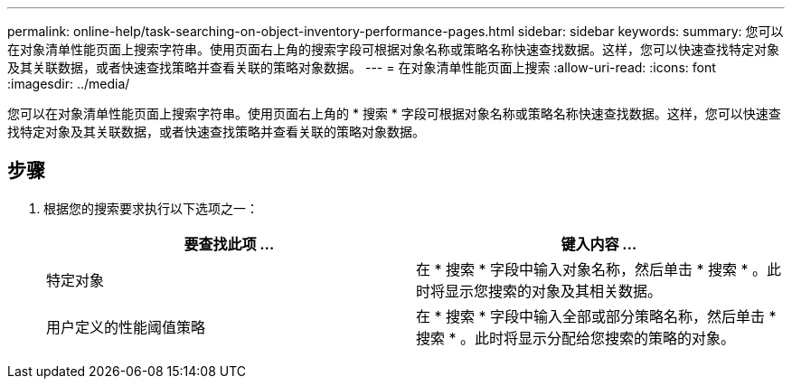 ---
permalink: online-help/task-searching-on-object-inventory-performance-pages.html 
sidebar: sidebar 
keywords:  
summary: 您可以在对象清单性能页面上搜索字符串。使用页面右上角的搜索字段可根据对象名称或策略名称快速查找数据。这样，您可以快速查找特定对象及其关联数据，或者快速查找策略并查看关联的策略对象数据。 
---
= 在对象清单性能页面上搜索
:allow-uri-read: 
:icons: font
:imagesdir: ../media/


[role="lead"]
您可以在对象清单性能页面上搜索字符串。使用页面右上角的 * 搜索 * 字段可根据对象名称或策略名称快速查找数据。这样，您可以快速查找特定对象及其关联数据，或者快速查找策略并查看关联的策略对象数据。



== 步骤

. 根据您的搜索要求执行以下选项之一：
+
[cols="1a,1a"]
|===
| 要查找此项 ... | 键入内容 ... 


 a| 
特定对象
 a| 
在 * 搜索 * 字段中输入对象名称，然后单击 * 搜索 * 。此时将显示您搜索的对象及其相关数据。



 a| 
用户定义的性能阈值策略
 a| 
在 * 搜索 * 字段中输入全部或部分策略名称，然后单击 * 搜索 * 。此时将显示分配给您搜索的策略的对象。

|===

